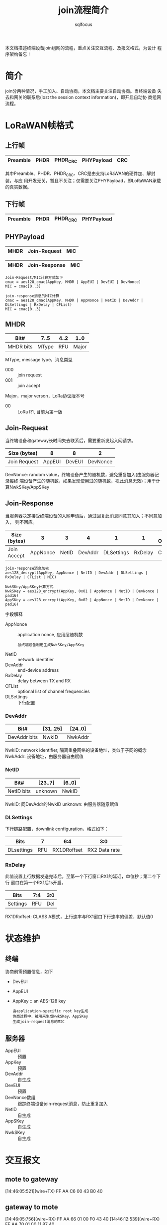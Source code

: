 #+TITLE: join流程简介
#+AUTHOR: sqlfocus


本文档描述终端设备join组网的流程，重点关注交互流程、及报文格式，为设计
程序架构备忘！

* 简介
join分两种情况，手工加入、自动协商，本文档主要关注自动协商。当终端设备
失去和网关的联系后(lost the session context information)，即开启自动协
商组网流程。

* LoRaWAN帧格式
** 上行帧
|----------+------+----------+------------+-----|
| Preamble | PHDR | PHDR_CRC | PHYPayload | CRC |
|----------+------+----------+------------+-----|
其中Preamble、PHDR、PHDR_CRC、CRC是由支持LoRaWAN的硬件加、解封装，与应
用开发无关，暂且不关注；仅需要关注PHYPayload，即LoRaWAN承载的真实数据。

** 下行帧
|----------+------+----------+------------|
| Preamble | PHDR | PHDR_CRC | PHYPayload |
|----------+------+----------+------------|

** PHYPayload
|------+--------------+-----|
| MHDR | Join-Request | MIC |
|------+--------------+-----|

|------+---------------+-----|
| MHDR | Join-Response | MIC |
|------+---------------+-----|

 #+BEGIN_EXAMPLE
 Join-Request/MIC计算方式如下
 cmac = aes128_cmac(AppKey, MHDR | AppEUI | DevEUI | DevNonce)
 MIC = cmac[0..3]
 #+END_EXAMPLE

 #+BEGIN_EXAMPLE
 join-response消息的MIC计算
 cmac = aes128_cmac(AppKey, MHDR | AppNonce | NetID | DevAddr | DLSettings | RxDelay | CFList)
 MIC = cmac[0..3]
 #+END_EXAMPLE

** MHDR
|-----------+-------+------+-------|
| Bit#      |  7..5 | 4..2 |  1..0 |
|-----------+-------+------+-------|
| MHDR bits | MType |  RFU | Major |
|-----------+-------+------+-------|

MType, message type，消息类型
 - 000    :: join request
 - 001    :: join accept

Major，major verson，LoRa协议版本号
 - 00     :: LoRa R1, 目前为第一版

** Join-Request
当终端设备和gateway长时间失去联系后，需要重新发起入网请求。
|--------------+--------+--------+----------|
| Size (bytes) |      8 |      8 |        2 |
|--------------+--------+--------+----------|
| Join Request | AppEUI | DevEUI | DevNonce |
|--------------+--------+--------+----------|

DevNonce: random value，终端设备产生的随机数，避免重复加入(由服务器记录每终
          端设备产生的随机数，如果发现使用过的随机数，视此消息无效)；用于计
          算NwkSKey/AppSKey

** Join-Response
当服务器决定接受终端设备的入网申请后，通过回复此消息同意其加入；不同意加入，
则不回应。
|--------------+----------+-------+---------+------------+---------+---------------|
| Size (bytes) |        3 |     3 |       4 |          1 |       1 | (16) Optional |
|--------------+----------+-------+---------+------------+---------+---------------|
| Join Accept  | AppNonce | NetID | DevAddr | DLSettings | RxDelay | CFList        |
|--------------+----------+-------+---------+------------+---------+---------------|

 #+BEGIN_EXAMPLE
 join-response消息加密
 aes128_decrypt(AppKey, AppNonce | NetID | DevAddr | DLSettings | RxDelay | CFList | MIC)
 #+END_EXAMPLE

 #+BEGIN_EXAMPLE
 NwkSKey/AppSKey计算方式
 NwkSKey = aes128_encrypt(AppKey, 0x01 | AppNonce | NetID | DevNonce | pad16)
 AppSKey = aes128_encrypt(AppKey, 0x02 | AppNonce | NetID | DevNonce | pad16)
 #+END_EXAMPLE

字段解释
 - AppNonce   :: application nonce, 应用层随机数
    : 被终端设备利用生成NwkSKey/AppSKey
 - NetID      :: network identifier
 - DevAddr    :: end-device address
 - RxDelay    :: delay between TX and RX
 - CFList     :: optional list of channel frequencies
 - DLSettings :: 下行配置

*** DevAddr
|--------------+----------+---------|
| Bit#         | [31..25] | [24..0] |
|--------------+----------+---------|
| DevAddr bits | NwkID    | NwkAddr |
|--------------+----------+---------|

NwkID: network identifier, 隔离重叠网络的设备地址，类似于子网的概念
NwkAddr: 设备地址，由服务器自由赋值

*** NetID
|------------+---------+--------|
| Bit#       | [23..7] | [6..0] |
|------------+---------+--------|
| NetID bits | unknown | NwkID  |
|------------+---------+--------|
NwkID: 同DevAddr的NwkID
unknown: 由服务器随意赋值

*** DLSettings
下行链路配置，downlink configuration，格式如下：
|------------+-----+-------------+---------------|
| Bits       |   7 |         6:4 |           3:0 |
|------------+-----+-------------+---------------|
| DLsettings | RFU | RX1DRoffset | RX2 Data rate |
|------------+-----+-------------+---------------|

*** RxDelay
此值设置上行数据发送完毕后，至第一个下行窗口RX1的延迟，单位秒；第二个下行
窗口在第一个RX1后1s开启。
|----------+-----+-----|
| Bits     | 7:4 | 3:0 |
|----------+-----+-----|
| Settings | RFU | Del |
|----------+-----+-----|

RX1DRoffset: CLASS A模式，上行速率与RX1窗口下行速率的偏差，默认值0

* 状态维护
** 终端
协商前需预置信息，如下
 - DevEUI
 - AppEUI
 - AppKey         :: an AES-128 key
   : 由application-specific root key生成
   : 协商过程中，被用来生成NwkSKey、AppSKey
   : 生成join-request消息的MIC

** 服务器
 - AppEUI        :: 预置
 - AppKey        :: 预置
 - DevAddr       :: 自生成
 - DevEUI        :: 预置
 - DevNonce数组  :: 跟踪终端设备join-request消息，防止重复加入
 - NetID         :: 自生成
 - AppSKey       :: 自生成
 - NwkSKey       :: 自生成
 
* 交互报文
** mote to gateway
[14:46:05:521](wire+TX) FF AA C6 00 43 B0 40

** gateway to mote
[14:46:05:756](wire+RX) FF AA 66 01 00 F0 43 40
[14:46:12:539](wire+RX) FF AA 70 01 00 11 87 40

** gateway to nserver
{
  "rxpk":[
           {
             "tmst":165676164,
             "time":"1970-01-01T00:02:47.103000Z",
             "chan":4,
             "rfch":1,
             "freq":471.100000,
             "stat":1,
             "modu":"LORA",
             "datr":"SF9BW125",
             "codr":"4/5",
             "lsnr":9.5,
             "rssi":-83,
             "size":23,
             "data":"AAEAAAAAAACAUAAABwQXCwBSL6TrlSA="       LoRaWAN帧
           }
         ]
}

** nserver to gateway
{
  "txpk":{
    "imme":false,
    "tmst":338154460,
    "time":"2017-04-24T09:34:43.9912690Z",
    "freq":501.1,
    "rfch":1,
    "powe":23,
    "modu":"LORA",
    "datr":"SF9BW125",
    "codr":"4/5",
    "fdev":0,
    "ipol":true,
    "prea":8,
    "size":17,
    "data":"IDndWacx4EJ1SQ+xJyUfzoM=",                       LoRaWAN帧
    "ncrc":false
  }
}

** nerserver to aserver
{
  "join":{
    "moteeui":3121530808565840,
    "appeui":9223372036854775809,
    "accept":true,
    "request":null,
    "details":null,
    "complete":null
  }
}

** aserver to nserver
{
  "join":{
    "moteeui":3121530808565840,
    "appeui":0,
    "accept":false,
    "request":null,
    "details":null,
    "complete":{
      "frame":"ICfs4B6g0yCyGhjKag1/p8I=",
      "networkkey":"seF1B71l0WrHew2bQxSSIw==",
      "appskey":"YGXFex7kbo2SaTpg87fzzA==",
      "RX1DRoffset":0,
      "RX2DR":0,
      "RXDelay":1
    }
  }
}

* 手工加入
不需要发送join-request/join-accept消息，由手工直接组网；需要在终端设备预置
协商结果信息：
 - NwkSKey
 - AppSKey
 - DevAddr

* 名次解释
 - AppSKey        :: Application session key，协商后，加解密应用数据及校验应用层MIC
 - AServer        :: 负责处理应用层的服务器
 - AppEUI         :: global application identifier, 标识应用程序
 - DevEUI         :: globally unique end-device identifier，标识终端设备
 - gateway        :: 网关
 - MIC            :: message integrity code, 消息完整性验证码
 - mote           :: 终端
 - NServer        :: 负责处理LoRa层的服务器
 - NwkSKey        :: network session key，协商后，校验报文消息外层MIC
 - RFU            :: reserve for fulture, 预留字段
 - 上行           :: 数据流由终端经网关到服务程序
 - 下行           :: 数据流由服务程序经网关到终端

* 疑问
 - DevAddr中NwkID如何赋值？
    预置在Nserver的配置参数中，用于区别不同的NServer，用于结点在不同网络之间漫游的网络识别。
 - Join-Response/DLsettings如何设置？
   参考LoRaWAN协议或者C#版的代码。DLSetting中的参数是提前预置到Aserver中。实际中DLSetting可以选择没有。 DLSetting的主要作用是结点在入网的时候分配频点和相应的参数。如果没有这个参数，则按照结点默认的参数执行。是否有DLSetting这个参数有optlen里面判断。
 - Join-Response/DLsettings中RX1DRoffset值代表“上行-下行”还是“下行-上行”？
    这个指的是第一个接收窗口的速率便宜。如果这个值为1，那么结点上行数率 为2，则下行第一个窗口的速率为 2-1=1 。上行和下行保持一致才能正常通信
 - Join-Response/DLsettings中RX2 Data rate如何利用？
   也是预置在Nserver中的，默认值要参考不同的标准（CN470，EU433，US915都不一样）
 - Join-Response/RxDelay如何设置？
   预置在Nserver中，默认值为1.
 - Join-Response/CFList如何设置？
 - RX2在RX1 1s后开启，是相对于RX1起始还是结束？
 结点发送结束为计算起点，1S后处于接收状态开始接收数据，接收窗口只有10symbol的时长，如果速率为5则，接收窗口约 20ms。在20ms的时长中如果没有侦听到无线信号，结点将继续休眠
 - 加解密算法？
   参考linux版的AES128bit 加密
 - gateway与nserver之间的数据报文，json封装除data外，其他字段收、发为何不一致？收如何处理(数据库操作、记录gateway状态)、发如何赋值？
   问题不清楚
 - nserver到aserver数据报文，是否少devnonce？
   devnounce 是在 数据报文中，不是在json格式报文中
 - aserver到nserver数据报文，字段request/details/complete-frame分别什么含义？
   -request的内容及gateway收到的完整的无线报文用于Aserver判断MIC是否正确，Devnouce是否重复，该结点的DevEUI是否合法。如果都合法，则返回NServer ，join.accpet 为true 的报文。
   -details 是Nserver接收到join.accpet 为true的报文后回复给Aserver的，主要包含Aserver计算key用的 devaddr 和NetID 。 devaddr 由Nserver分配，NetID为Nserver预置参数。
   -complete 是Aserver收到Nserver的devaddr后打包返回给Nserver的报文。主要包含 frame= 完整要发给结点的数据。 networkkey=计算后的networksessionkey。 appskey=计算后的app sessiion key。 RX1DRoffet=窗口1的速率偏置， RX2DR=窗口2 速率，RXDelay=窗口1的延时长度 （窗口2与窗口1固定相差1秒）
 - ACK报文格式？lora协议未提到，为何需要ack？
   参考 LoRaWAN1.0 的spec， 4.3.1 中 FCtrl中的 ACK位是对confirm包的ACK


